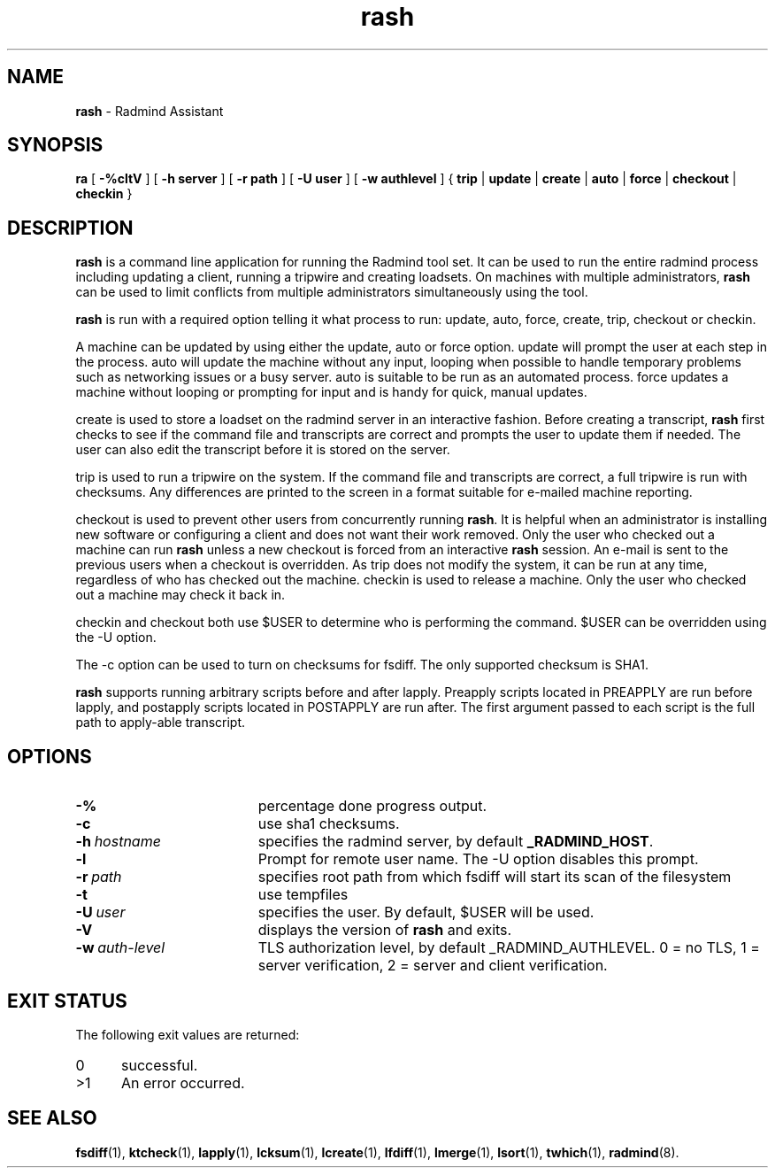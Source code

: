 .TH rash "1" "_RADMIND_BUILD_DATE" "RSUG" "User Commands"
.SH NAME
.B rash 
\- Radmind Assistant
.SH SYNOPSIS
.B ra
[
.BI -%cltV 
] [ 
.BI \-h\ server 
] [ 
.BI \-r\ path 
] [ 
.BI \-U\ user 
] [ 
.BI \-w\ authlevel 
] {
.B trip
|
.B update
|
.B create
|
.B auto
|
.B force
|
.B checkout
|
.B checkin
} 
.sp 
.SH DESCRIPTION 
.B rash 
is a command line application for running the Radmind
tool set.  It can be used to run the entire radmind process including
updating a client, running a tripwire and creating loadsets.  On
machines with multiple administrators, 
.B rash 
can be used to limit
conflicts from multiple administrators simultaneously using the tool.

.B rash 
is run with a required option telling it what process to run:
update, auto, force, create, trip, checkout or checkin.

A machine can be updated by using either the update, auto or force
option.  update will prompt the user at each step in the process.  auto
will update the machine without any input, looping when possible to
handle temporary problems such as networking issues or a busy server. 
auto is suitable to be run as an automated process.  force updates
a machine without looping or prompting for input and is handy for quick,
manual updates.

create is used to store a loadset on the radmind server in an
interactive fashion.  Before creating a transcript, 
.B rash 
first checks to
see if the command file and transcripts are correct and prompts the user
to update them if needed.  The user can also edit the transcript before
it is stored on the server.

trip is used to run a tripwire on the system.  If the command file and
transcripts are correct, a full tripwire is run with checksums.  Any
differences are printed to the screen in a format suitable for e-mailed
machine reporting.

checkout is used to prevent other users from concurrently running 
.BR rash . 
It is helpful when an administrator is installing new software or
configuring a client and does not want their work removed.  Only the
user who checked out a machine can run 
.B rash 
unless a new checkout is
forced from an interactive 
.B rash 
session.  An e-mail is sent to the
previous users when a checkout is overridden.  As trip does not modify
the system, it can be run at any time, regardless of who has checked out
the machine.  checkin is used to release a machine.  Only the user who
checked out a machine may check it back in.

checkin and checkout both use $USER to determine who is performing
the command.  $USER can be overridden using the -U option.

The -c option can be used to turn on checksums for fsdiff.  The only
supported checksum is SHA1.

.B rash 
supports running arbitrary scripts before and after lapply. 
Preapply scripts located in PREAPPLY are run before lapply, and
postapply scripts located in POSTAPPLY are run after.  The first
argument passed to each script is the full path to apply-able
transcript.
.SH OPTIONS
.TP 19
.B \-%
percentage done progress output.
.TP 19
.B \-c
use sha1 checksums.
.TP 19
.BI \-h\  hostname
specifies the radmind server, by default
.BR _RADMIND_HOST .
.TP 19
.B \-l
Prompt for remote user name.  The -U option disables this prompt.
.TP 19
.BI \-r\  path
specifies root path from which fsdiff will start its scan of the
filesystem
.TP 19
.B \-t
use tempfiles
.TP 19
.BI \-U\  user
specifies the user.  By default, $USER 
will be used.
.TP 19
.B \-V
displays the version of 
.B rash
and exits.
.TP 19
.BI \-w\  auth-level
TLS authorization level, by default _RADMIND_AUTHLEVEL.
0 = no TLS, 1 = server verification, 2 = server and client verification.
.SH EXIT STATUS
The following exit values are returned:
.TP 5
0
successful.
.TP 5
>1
An error occurred.
.sp
.SH SEE ALSO
.BR fsdiff (1),
.BR ktcheck (1),
.BR lapply (1),
.BR lcksum (1),
.BR lcreate (1),
.BR lfdiff (1),
.BR lmerge (1),
.BR lsort (1),
.BR twhich (1),
.BR radmind (8).
